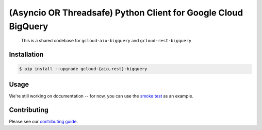 (Asyncio OR Threadsafe) Python Client for Google Cloud BigQuery
===============================================================

    This is a shared codebase for ``gcloud-aio-bigquery`` and
    ``gcloud-rest-bigquery``

|pypi| |pythons-aio| |pythons-rest|

Installation
------------

.. code-block:: console

    $ pip install --upgrade gcloud-{aio,rest}-bigquery

Usage
-----

We're still working on documentation -- for now, you can use the `smoke test`_
as an example.

Contributing
------------

Please see our `contributing guide`_.

.. _contributing guide: https://github.com/talkiq/gcloud-rest/blob/master/.github/CONTRIBUTING.rst
.. _smoke test: https://github.com/talkiq/gcloud-rest/blob/master/bigquery/tests/integration/smoke_test.py

.. |pypi| image:: https://img.shields.io/pypi/v/gcloud-aio-bigquery.svg?style=flat-square
    :alt: Latest PyPI Version (gcloud-aio-bigquery)
    :target: https://pypi.org/project/gcloud-aio-bigquery/

.. |pythons-aio| image:: https://img.shields.io/pypi/pyversions/gcloud-aio-bigquery.svg?style=flat-square&label=python (aio)
    :alt: Python Version Support (gcloud-aio-bigquery)
    :target: https://pypi.org/project/gcloud-aio-bigquery/

.. |pythons-rest| image:: https://img.shields.io/pypi/pyversions/gcloud-rest-bigquery.svg?style=flat-square&label=python (rest)
    :alt: Python Version Support (gcloud-rest-bigquery)
    :target: https://pypi.org/project/gcloud-rest-bigquery/
